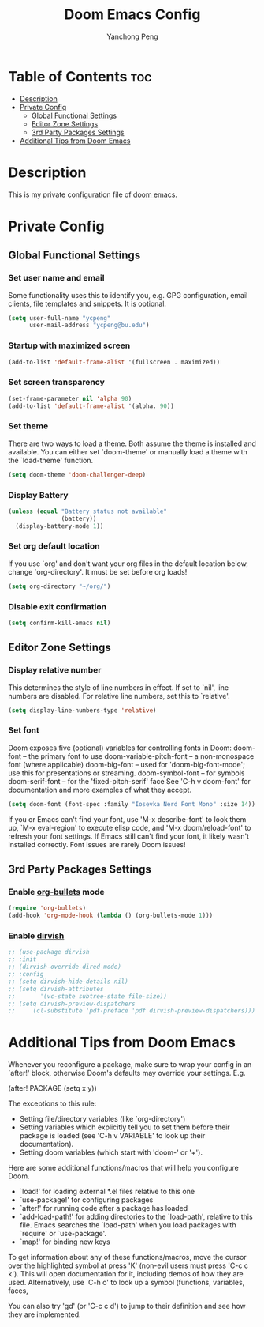 #+title: Doom Emacs Config
#+author: Yanchong Peng
#+property: header-args :tangle config.el

* Table of Contents :toc:
- [[#description][Description]]
- [[#private-config][Private Config]]
  - [[#global-functional-settings][Global Functional Settings]]
  - [[#editor-zone-settings][Editor Zone Settings]]
  - [[#3rd-party-packages-settings][3rd Party Packages Settings]]
- [[#additional-tips-from-doom-emacs][Additional Tips from Doom Emacs]]

* Description
This is my private configuration file of [[https://github.com/doomemacs/doomemacs][doom emacs]].

* Private Config
** Global Functional Settings
*** Set user name and email
Some functionality uses this to identify you, e.g. GPG configuration, email clients, file templates and snippets. It is optional.
#+begin_src emacs-lisp
(setq user-full-name "ycpeng"
      user-mail-address "ycpeng@bu.edu")
#+end_src

*** Startup with maximized screen
#+begin_src emacs-lisp
(add-to-list 'default-frame-alist '(fullscreen . maximized))
#+end_src

*** Set screen transparency
#+begin_src emacs-lisp
(set-frame-parameter nil 'alpha 90)
(add-to-list 'default-frame-alist '(alpha. 90))
#+end_src

*** Set theme
There are two ways to load a theme. Both assume the theme is installed and
available. You can either set `doom-theme' or manually load a theme with the
`load-theme' function.
#+begin_src emacs-lisp
(setq doom-theme 'doom-challenger-deep)
#+end_src

*** Display Battery
#+begin_src emacs-lisp
(unless (equal "Battery status not available"
               (battery))
  (display-battery-mode 1))
#+end_src

*** Set org default location
If you use `org' and don't want your org files in the default location below,
change `org-directory'. It must be set before org loads!
#+begin_src emacs-lisp
(setq org-directory "~/org/")
#+end_src

*** Disable exit confirmation
#+begin_src emacs-lisp
(setq confirm-kill-emacs nil)
#+end_src

** Editor Zone Settings
*** Display relative number
This determines the style of line numbers in effect. If set to `nil', line
numbers are disabled. For relative line numbers, set this to `relative'.
#+begin_src emacs-lisp
(setq display-line-numbers-type 'relative)
#+end_src

*** Set font
Doom exposes five (optional) variables for controlling fonts in Doom:
doom-font -- the primary font to use
doom-variable-pitch-font -- a non-monospace font (where applicable)
doom-big-font -- used for 'doom-big-font-mode'; use this for presentations or streaming.
doom-symbol-font -- for symbols doom-serif-font -- for the 'fixed-pitch-serif' face
See 'C-h v doom-font' for documentation and more examples of what they
accept.
#+begin_src emacs-lisp
(setq doom-font (font-spec :family "Iosevka Nerd Font Mono" :size 14))
#+end_src

If you or Emacs can't find your font, use 'M-x describe-font' to look them
up, `M-x eval-region' to execute elisp code, and 'M-x doom/reload-font' to
refresh your font settings. If Emacs still can't find your font, it likely
wasn't installed correctly. Font issues are rarely Doom issues!

** 3rd Party Packages Settings
*** Enable [[https://github.com/sabof/org-bullets][org-bullets]] mode
#+begin_src emacs-lisp
(require 'org-bullets)
(add-hook 'org-mode-hook (lambda () (org-bullets-mode 1)))
#+end_src

*** Enable [[https://github.com/alexluigit/dirvish][dirvish]]
#+begin_src emacs-lisp
;; (use-package dirvish
;; :init
;; (dirvish-override-dired-mode)
;; :config
;; (setq dirvish-hide-details nil)
;; (setq dirvish-attributes
;;       '(vc-state subtree-state file-size))
;; (setq dirvish-preview-dispatchers
;;     (cl-substitute 'pdf-preface 'pdf dirvish-preview-dispatchers)))
#+end_src

* Additional Tips from Doom Emacs
Whenever you reconfigure a package, make sure to wrap your config in an
`after!' block, otherwise Doom's defaults may override your settings. E.g.

  (after! PACKAGE
    (setq x y))

The exceptions to this rule:

  - Setting file/directory variables (like `org-directory')
  - Setting variables which explicitly tell you to set them before their
    package is loaded (see 'C-h v VARIABLE' to look up their documentation).
  - Setting doom variables (which start with 'doom-' or '+').

Here are some additional functions/macros that will help you configure Doom.

- `load!' for loading external *.el files relative to this one
- `use-package!' for configuring packages
- `after!' for running code after a package has loaded
- `add-load-path!' for adding directories to the `load-path', relative to
  this file. Emacs searches the `load-path' when you load packages with
  `require' or `use-package'.
- `map!' for binding new keys

To get information about any of these functions/macros, move the cursor over
the highlighted symbol at press 'K' (non-evil users must press 'C-c c k').
This will open documentation for it, including demos of how they are used.
Alternatively, use `C-h o' to look up a symbol (functions, variables, faces,


You can also try 'gd' (or 'C-c c d') to jump to their definition and see how
they are implemented.
